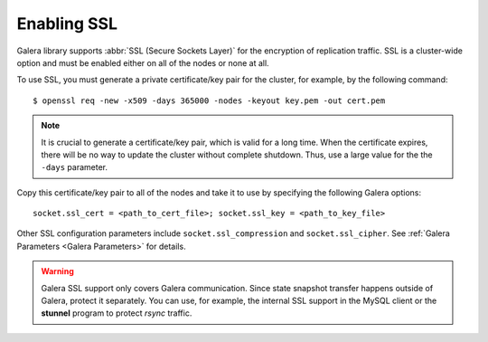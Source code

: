 =============
 Enabling SSL
=============
.. _`Enabling SSL`:

Galera library supports :abbr:`SSL (Secure Sockets Layer)`
for the encryption of replication traffic. SSL is a cluster-wide
option and must be enabled either on all of the nodes or none
at all. 

To use SSL, you must generate a private certificate/key pair
for the cluster, for example, by the following command::

    $ openssl req -new -x509 -days 365000 -nodes -keyout key.pem -out cert.pem

.. note:: It is crucial to generate a certificate/key pair, which is valid
          for a long time. When the certificate expires, there will be no
          way to update the cluster without complete shutdown. Thus, use a
          large value for the the ``-days`` parameter.

Copy this certificate/key pair to all of the nodes and take it to use
by specifying the following Galera options::

    socket.ssl_cert = <path_to_cert_file>; socket.ssl_key = <path_to_key_file>

Other SSL configuration parameters include ``socket.ssl_compression`` and
``socket.ssl_cipher``. See :ref:`Galera Parameters <Galera Parameters>`
for details.

.. warning:: Galera SSL support only covers Galera communication. Since state
             snapshot transfer happens outside of Galera, protect it separately.
             You can use, for example, the internal SSL support in the MySQL
             client or the **stunnel** program to protect *rsync* traffic.